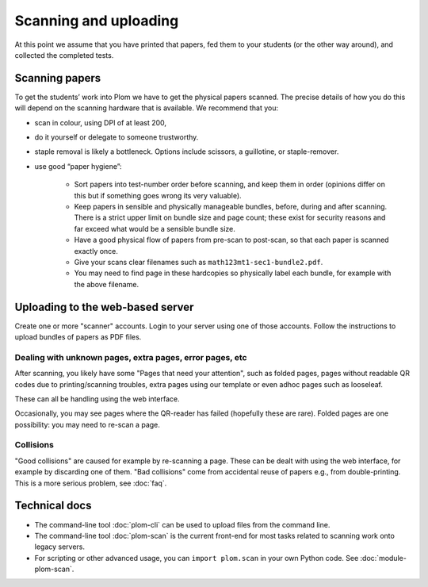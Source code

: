 .. Plom documentation
   Copyright (C) 2018-2022 Andrew Rechnitzer
   Copyright (C) 2022-2025 Colin B. Macdonald
   SPDX-License-Identifier: AGPL-3.0-or-later


Scanning and uploading
======================

At this point we assume that you have printed that papers, fed them to
your students (or the other way around), and collected the completed
tests.

Scanning papers
---------------

To get the students’ work into Plom we have to get the physical papers
scanned. The precise details of how you do this will depend on the
scanning hardware that is available.  We recommend that you:

- scan in colour, using DPI of at least 200,
- do it yourself or delegate to someone trustworthy.
- staple removal is likely a bottleneck.  Options include scissors, a
  guillotine, or staple-remover.
- use good “paper hygiene”:

    - Sort papers into test-number order before scanning, and keep them in order (opinions differ on this but if something goes wrong its very valuable).
    - Keep papers in sensible and physically manageable bundles, before, during and after scanning.
      There is a strict upper limit on bundle size and page count; these exist for security reasons and far exceed what would be a sensible bundle size.
    - Have a good physical flow of papers from pre-scan to post-scan, so that each paper is scanned exactly once.
    - Give your scans clear filenames such as ``math123mt1-sec1-bundle2.pdf``.
    - You may need to find page in these hardcopies so physically label each bundle, for example with the above filename.


Uploading to the web-based server
---------------------------------

Create one or more "scanner" accounts.
Login to your server using one of those accounts.
Follow the instructions to upload bundles of papers as PDF files.


Dealing with unknown pages, extra pages, error pages, etc
.........................................................

After scanning, you likely have some "Pages that need your attention",
such as folded pages, pages without readable QR codes due to
printing/scanning troubles, extra pages using our template or even
adhoc pages such as looseleaf.

These can all be handling using the web interface.

Occasionally, you may see pages where the QR-reader has failed (hopefully
these are rare).  Folded pages are one possibility: you may
need to re-scan a page.


Collisions
..........

"Good collisions" are caused for example by re-scanning a page.
These can be dealt with using the web interface, for example by discarding one of them.
"Bad collisions" come from accidental reuse of papers e.g., from double-printing.
This is a more serious problem, see :doc:`faq`.



Technical docs
--------------

* The command-line tool :doc:`plom-cli` can be used to upload files
  from the command line.

* The command-line tool :doc:`plom-scan` is the current front-end for
  most tasks related to scanning work onto legacy servers.

* For scripting or other advanced usage, you can ``import plom.scan``
  in your own Python code.  See :doc:`module-plom-scan`.
